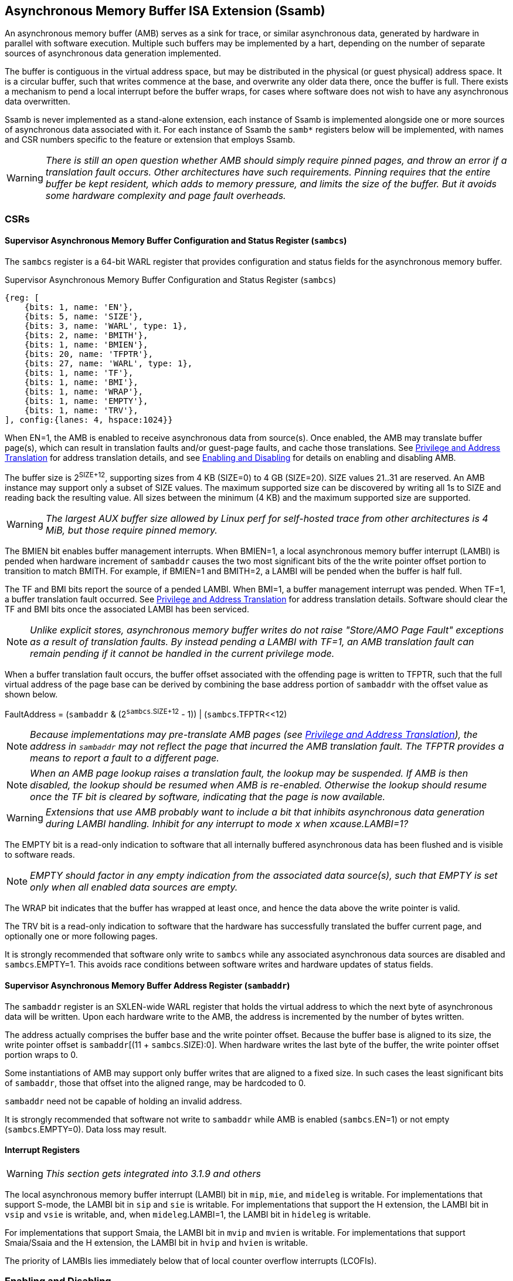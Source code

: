 == Asynchronous Memory Buffer ISA Extension (Ssamb)

An asynchronous memory buffer (AMB) serves as a sink for trace, or similar asynchronous data, generated by hardware in parallel with software execution.  Multiple such buffers may be implemented by a hart, depending on the number of separate sources of asynchronous data generation implemented.

The buffer is contiguous in the virtual address space, but may be distributed in the physical (or guest physical) address space.  It is a circular buffer, such that writes commence at the base, and overwrite any older data there, once the buffer is full.  There exists a mechanism to pend a local interrupt before the buffer wraps, for cases where software does not wish to have any asynchronous data overwritten.

Ssamb is never implemented as a stand-alone extension, each instance of Ssamb is implemented alongside one or more sources of asynchronous data associated with it.  For each instance of Ssamb the `samb*` registers below will be implemented, with names and CSR numbers specific to the feature or extension that employs Ssamb.

WARNING: _There is still an open question whether AMB should simply require pinned pages, and throw an error if a translation fault occurs.  Other architectures have such requirements.  Pinning requires that the entire buffer be kept resident, which adds to memory pressure, and limits the size of the buffer. But it avoids some hardware complexity and page fault overheads._

=== CSRs

==== Supervisor Asynchronous Memory Buffer Configuration and Status Register (`sambcs`)

The `sambcs` register is a 64-bit WARL register that provides configuration and status fields for the asynchronous memory buffer.  

.Supervisor Asynchronous Memory Buffer Configuration and Status Register (`sambcs`)
[wavedrom, , svg]
....
{reg: [
    {bits: 1, name: 'EN'},
    {bits: 5, name: 'SIZE'},
    {bits: 3, name: 'WARL', type: 1},
    {bits: 2, name: 'BMITH'},
    {bits: 1, name: 'BMIEN'},
    {bits: 20, name: 'TFPTR'},
    {bits: 27, name: 'WARL', type: 1},
    {bits: 1, name: 'TF'},
    {bits: 1, name: 'BMI'},
    {bits: 1, name: 'WRAP'},
    {bits: 1, name: 'EMPTY'},
    {bits: 1, name: 'TRV'},
], config:{lanes: 4, hspace:1024}}
....

When EN=1, the AMB is enabled to receive asynchronous data from source(s).  Once enabled, the AMB may translate buffer page(s), which can result in translation faults and/or guest-page faults, and cache those translations.  See <<ambaddr>> for address translation details, and see <<ambendis>> for details on enabling and disabling AMB.

The buffer size is 2^SIZE+12^, supporting sizes from 4 KB (SIZE=0) to 4 GB (SIZE=20).  SIZE values 21..31 are reserved.  An AMB instance may support only a subset of SIZE values.  The maximum supported size can be discovered by writing all 1s to SIZE and reading back the resulting value.  All sizes between the minimum (4 KB) and the maximum supported size are supported.

WARNING: _The largest AUX buffer size allowed by Linux perf for self-hosted trace from other architectures is 4 MiB, but those require pinned memory._

The BMIEN bit enables buffer management interrupts.  When BMIEN=1, a local asynchronous memory buffer interrupt (LAMBI) is pended when hardware increment of `sambaddr` causes the two most significant bits of the the write pointer offset portion to transition to match BMITH.  For example, if BMIEN=1 and BMITH=2, a LAMBI will be pended when the buffer is half full.

The TF and BMI bits report the source of a pended LAMBI.  When BMI=1, a buffer management interrupt was pended.  When TF=1, a buffer translation fault occurred. See <<ambaddr>> for address translation details.  Software should clear the TF and BMI bits once the associated LAMBI has been serviced.

NOTE: _Unlike explicit stores, asynchronous memory buffer writes do not raise "Store/AMO Page Fault" exceptions as a result of translation faults.  By instead pending a LAMBI with TF=1, an AMB translation fault can remain pending if it cannot be handled in the current privilege mode._

When a buffer translation fault occurs, the buffer offset associated with the offending page is written to TFPTR, such that the full virtual address of the page base can be derived by combining the base address portion of `sambaddr` with the offset value as shown below.

FaultAddress = (`sambaddr` & (2^`sambcs`.SIZE+12^ - 1)) | (`sambcs`.TFPTR<<12)

NOTE: _Because implementations may pre-translate AMB pages (see <<ambaddr>>), the address in `sambaddr` may not reflect the page that incurred the AMB translation fault.  The TFPTR provides a means to report a fault to a different page._

NOTE: _When an AMB page lookup raises a translation fault, the lookup may be suspended.  If AMB is then disabled, the lookup should be resumed when AMB is re-enabled.  Otherwise the lookup should resume once the TF bit is cleared by software, indicating that the page is now available._

WARNING: _Extensions that use AMB probably want to include a bit that inhibits asynchronous data generation during LAMBI handling.  Inhibit for any interrupt to mode __x__ when __x__cause.LAMBI=1?_

The EMPTY bit is a read-only indication to software that all internally buffered asynchronous data has been flushed and is visible to software reads.

NOTE: _EMPTY should factor in any empty indication from the associated data source(s), such that EMPTY is set only when all enabled data sources are empty._

The WRAP bit indicates that the buffer has wrapped at least once, and hence the data above the write pointer is valid.

The TRV bit is a read-only indication to software that the hardware has successfully translated the buffer current page, and optionally one or more following pages.  

It is strongly recommended that software only write to `sambcs` while any associated asynchronous data sources are disabled and `sambcs`.EMPTY=1.  This avoids race conditions between software writes and hardware updates of status fields.

==== Supervisor Asynchronous Memory Buffer Address Register (`sambaddr`)

The `sambaddr` register is an SXLEN-wide WARL register that holds the virtual address to which the next byte of asynchronous data will be written.  Upon each hardware write to the AMB, the address is incremented by the number of bytes written.

The address actually comprises the buffer base and the write pointer offset.  Because the buffer base is aligned to its size, the write pointer offset is `sambaddr`[(11 + `sambcs`.SIZE):0].  When hardware writes the last byte of the buffer, the write pointer offset portion wraps to 0.

Some instantiations of AMB may support only buffer writes that are aligned to a fixed size.  In such cases the least significant bits of `sambaddr`, those that offset into the aligned range, may be hardcoded to 0.

`sambaddr` need not be capable of holding an invalid address.

It is strongly recommended that software not write to `sambaddr` while AMB is enabled (`sambcs`.EN=1) or not empty (`sambcs`.EMPTY=0).  Data loss may result.

==== Interrupt Registers

WARNING: _This section gets integrated into 3.1.9 and others_

The local asynchronous memory buffer interrupt (LAMBI) bit in `mip`, `mie`, and `mideleg` is writable.  For implementations that support S-mode, the LAMBI bit in `sip` and `sie` is writable.  For implementations that support the H extension, the LAMBI bit in `vsip` and `vsie` is writable, and, when `mideleg`.LAMBI=1, the LAMBI bit in `hideleg` is writable.

For implementations that support Smaia, the LAMBI bit in `mvip` and `mvien` is writable.  For implementations that support Smaia/Ssaia and the H extension, the LAMBI bit in `hvip` and `hvien` is writable.

The priority of LAMBIs lies immediately below that of local counter overflow interrupts (LCOFIs).

[[ambendis]]
=== Enabling and Disabling

When enabling asynchronous data collection, software should first initialize `sambaddr`, then configure and enable AMB by writing `sambcs`.  Once AMB is enabled (`sambcs`.EN=1), translation of the initial AMB page(s) will commence.  It is recommended that software wait until `sambcs`.TRV=1 before enabling enabling the asynchronous data source(s), to avoid loss of data while waiting for this translation process.

When disabling asynchronous data collection, software should first disable asynchronous data source(s), which will initiate a flush of any internally buffered data.  Software should then wait until AMB is empty (`sambcs`.EMTPY=1).  After this AMB can be disabled by clearing `sambcs`.EN.

Execution of the enabling or disabling steps described above in a different order risks asynchronous data loss.

=== Memory Semantics

Like other stores, the ordering and cache semantics of hardware AMB writes are dictated by PMAs and/or page-based memory types (Svpbmt).  However, hardware writes of asynchronous data are not ordered with respect to explicit memory operations, including fences.  To effect an asynchronous data fence software should follow the AMB disable steps described in <<ambendis>>. 

[NOTE]
====
_For asynchronous data sources that are processed offline (e.g., instruction trace), it is likely desirable to assign buffer pages a non-cacheable but weakly ordered attribute (e.g., PBMT=NC).  This avoids having trace data that won't be read soon displace workload working set data from the caches._

_For asynchronous data sources that are processed online (e.g., sample records, such that each record is collected as it is written), it may be desirable to assign buffer pages a cacheable attribute.  This avoids adding cache-miss latency to online collection routines._
====

Any dropping of asynchronous data must happen at the source, to ensure that the data loss is recoverable.  An AMB implementation must apply backpressure to the source to avoid scenarios where asynchronous data may be dropped downstream from the source.

[NOTE]
====
_To avoid scenarios where the source is flushed but the AMB is not able to sink all asynchrononous data bytes, the implementation should backpressure the source before the remaining translated AMB space is less than the size of the internal buffer.  Otherwise there is a risk that a translation fault is needed to in order to sink buffered data, and the LAMBI trap could lead to the source being disabled (e.g., due to context switch) before the fault is handled.  This would result in unrecoverable data loss._
====

[[ambaddr]]
=== Privilege and Address Translation

The effective privilege mode of AMB writes is selected by bits associated with each AMB instance in `menvcfg` and, if the H extension is implemented, `henvcfg`.  For the AMB associated with self-hosted trace (STRC), the full set of configuration options is illustrated below.

[options="header", width="70%"]
|===
| `menvcfg`.STRCS | `henvcfg`.STRCV | Privilege | Translation
| 0 | - | M-mode | None (Bare)
| 1 | 0 | S/HS-mode | `satp`
| 1 | 1 | VS-mode | `vsatp`/`hgatp`
|===

[NOTE]
====
_Using a fixed effective privilege mode for asynchronous data writes, rather than using the current privilege mode, allows supporting system-wide uses, where recording persists across privilege modes._

_This mechanism is also motivated by an expectation that implementations may buffer asynchronous data internally before it is emitted to the AMB, in order to avoid data loss during asynchronous data bursts.  This translation approach avoids the need to delay traps and trap returns by requiring internal buffers to be flushed before the current privilege mode changes.  Asynchronous data can continue to be emitted with the same privilege and translation despite changes to the current privilege mode._
====

WARNING: _This does not cleanly support a nested hypervisor tracing/monitoring a true guest.  In such a usage, the guest trace would ideally use the nested hypervisor's `vsatp`/`hgatp` to translate AMB addresses.  In the TG we discussed adding `tatp` and `hgtatp` registers that are used just for translation of AMB addresses, and could be assigned the values of the nested hypervisor's `vsatp`/`hgatp` in this usage.  But this feels like overkill to support this usage.  A root hypervisor can support this usage using its own `satp` to translate AMB addresses during guest execution, then map those physical AMB pages to the nested hypervisor's AMB range via `hgatp`._

The process of translating AMB write addresses can result in translation faults.  A page fault incurred during first-level page lookup, based on `satp` when the effective privilege mode is S-mode or `vsatp` when the effective privilege mode is VS-mode, raises a LAMBI interrupt with a cause of translation fault (`sambcs`.TF=1), and the buffer offset of the offending page indicated in `sambcs`.TFPTR.

A page fault incurred during the second-level, or G-stage, page lookup raises a Store/AMO guest-page fault, just as explicit and other implicit stores do.  When AMB writes execute with VS-mode privilege, and Store/AMO guest-page faults are delegated to S-mode (mideleg[23]=1), AMB page lookups must be suspended while in M-mode.  This avoids Store/AMO guest-page faults raised in M-mode, where they cannot be handled.

NOTE: _If the asynchronous data source is backpressured while waiting for the current AMB page to be translated, there is a risk of data loss due to internal buffer overflow.  One method to avoid such loss is to pre-translate the next AMB page(s), ensuring that the translation(s) are cached before the page(s) need to be written.  A simple implementation would cache translations for the current and next AMB page.  When page X is filled, writes transition to (already translated) page X+1, and translation begins for page X+2.  It is recommended that the number of pages pre-translated is sufficient to match or exceed the size of any internal buffering, to ensure that the internal buffer can always be flushed without requiring a page walk or translation fault._

Cached AMB page translations can be flushed by SFENCE and HFENCE instructions, globally or per ASID/VMID, just as other translations are.  Such fence operations may result in asynchronous data loss if performed while AMB is enabled and not empty.  Cached AMB page translations are also flushed when `sambcs`.EN is cleared.

NOTE: _Depending on the AMB size and the asynchronous data rate, AMB writes can touch many pages in a short amount of time.  However, AMB uses page translations efficiently, writing exclusively to a single page until it is full, then moving to the next and writing exclusively to it.  Rather than allowing AMB writes to displace explicit memory access translations from the primary TLB, it may be more efficient to store cached AMB translations in a very small dedicated AMB TLB.  Two entries (current page and next page) will be sufficient for most implementations, though more may be warranted if the implementation pre-translates more than one page ahead._

